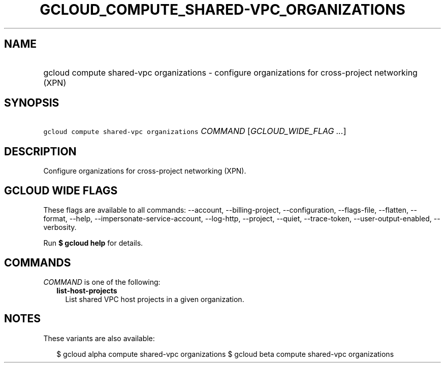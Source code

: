 
.TH "GCLOUD_COMPUTE_SHARED\-VPC_ORGANIZATIONS" 1



.SH "NAME"
.HP
gcloud compute shared\-vpc organizations \- configure organizations for cross\-project networking (XPN)



.SH "SYNOPSIS"
.HP
\f5gcloud compute shared\-vpc organizations\fR \fICOMMAND\fR [\fIGCLOUD_WIDE_FLAG\ ...\fR]



.SH "DESCRIPTION"

Configure organizations for cross\-project networking (XPN).



.SH "GCLOUD WIDE FLAGS"

These flags are available to all commands: \-\-account, \-\-billing\-project,
\-\-configuration, \-\-flags\-file, \-\-flatten, \-\-format, \-\-help,
\-\-impersonate\-service\-account, \-\-log\-http, \-\-project, \-\-quiet,
\-\-trace\-token, \-\-user\-output\-enabled, \-\-verbosity.

Run \fB$ gcloud help\fR for details.



.SH "COMMANDS"

\f5\fICOMMAND\fR\fR is one of the following:

.RS 2m
.TP 2m
\fBlist\-host\-projects\fR
List shared VPC host projects in a given organization.


.RE
.sp

.SH "NOTES"

These variants are also available:

.RS 2m
$ gcloud alpha compute shared\-vpc organizations
$ gcloud beta compute shared\-vpc organizations
.RE

